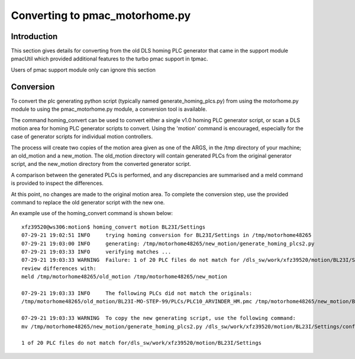===============================
Converting to pmac_motorhome.py
===============================

Introduction
------------

This section gives details for converting from the old DLS homing PLC
generator that came in the support module pmacUtil which provided
additional features to the turbo pmac support in tpmac.

Users of pmac support module only can ignore this section

Conversion
----------

To convert the plc generating python script (typically named
generate_homing_plcs.py) from using the motorhome.py module to using the
pmac_motorhome.py module, a conversion tool is available.

The command homing_convert can be used to convert either a single v1.0 homing
PLC generator script, or scan a DLS motion area for homing PLC generator scripts
to convert. Using the 'motion' command is encouraged, especially for the case
of generator scripts for individual motion controllers.

The process will create two copies of the motion area given as one of the ARGS,
in the /tmp directory of your machine; an old_motion and a new_motion.
The old_motion directory will contain generated PLCs from the original generator
script, and the new_motion directory from the converted generator script.

A comparison between the generated PLCs is performed, and any discrepancies
are summarised and a meld command is provided to inspect the differences.

At this point, no changes are made to the original motion area.
To complete the conversion step, use the provided command to replace the old
generator script with the new one.

An example use of the homing_convert command is shown below::

    xfz39520@ws306:motion$ homing_convert motion BL23I/Settings
    07-29-21 19:02:51 INFO     trying homing conversion for BL23I/Settings in /tmp/motorhome48265
    07-29-21 19:03:00 INFO     generating: /tmp/motorhome48265/new_motion/generate_homing_plcs2.py
    07-29-21 19:03:33 INFO     verifying matches ...
    07-29-21 19:03:33 WARNING  Failure: 1 of 20 PLC files do not match for /dls_sw/work/xfz39520/motion/BL23I/Settings
    review differences with:
    meld /tmp/motorhome48265/old_motion /tmp/motorhome48265/new_motion

    07-29-21 19:03:33 INFO     The following PLCs did not match the originals:
    /tmp/motorhome48265/old_motion/BL23I-MO-STEP-99/PLCs/PLC10_ARVINDER_HM.pmc /tmp/motorhome48265/new_motion/BL23I-MO-STEP-99/PLCs/PLC10_ARVINDER_HM.pmc

    07-29-21 19:03:33 WARNING  To copy the new generating script, use the following command:
    mv /tmp/motorhome48265/new_motion/generate_homing_plcs2.py /dls_sw/work/xfz39520/motion/BL23I/Settings/configure/generate_homing_plcs.py

    1 of 20 PLC files do not match for/dls_sw/work/xfz39520/motion/BL23I/Settings
